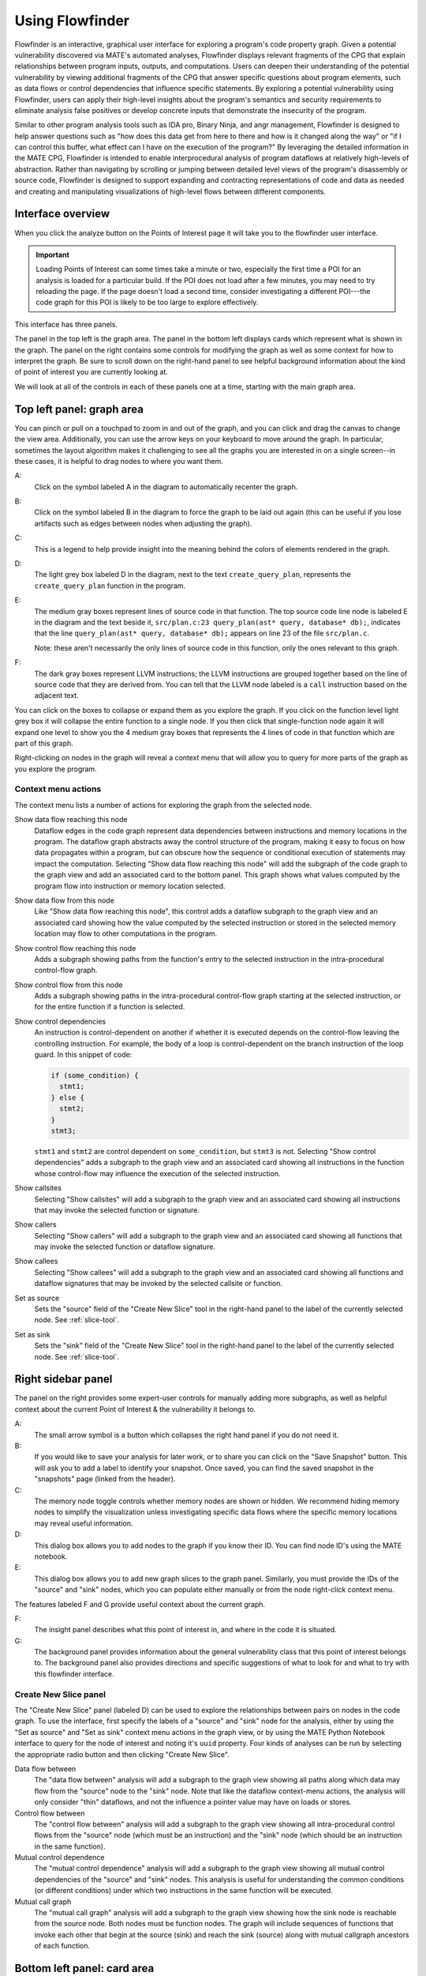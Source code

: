 ################
Using Flowfinder
################

Flowfinder is an interactive, graphical user interface for exploring a
program's code property graph. Given a potential vulnerability
discovered via MATE's automated analyses, Flowfinder displays relevant
fragments of the CPG that explain relationships between program inputs,
outputs, and computations. Users can deepen their understanding of the
potential vulnerability by viewing additional fragments of the CPG
that answer specific questions about program elements, such as data
flows or control dependencies that influence specific statements. By
exploring a potential vulnerability using Flowfinder, users can apply
their high-level insights about the program's semantics and security
requirements to eliminate analysis false positives or develop concrete
inputs that demonstrate the insecurity of the program.

Similar to other program analysis tools such as IDA pro, Binary Ninja, and
angr management, Flowfinder is designed to help answer questions such
as "how does this data get from here to there and how is it changed
along the way" or "if I can control this buffer, what effect can I have on
the execution of the program?" By leveraging the detailed information
in the MATE CPG, Flowfinder is intended to enable interprocedural
analysis of program dataflows at relatively high-levels of
abstraction. Rather than navigating by scrolling or jumping between
detailed level views of the program's disassembly or source code,
Flowfinder is designed to support expanding and contracting
representations of code and data as needed and creating and
manipulating visualizations of high-level flows between different
components.

******************
Interface overview
******************

When you click the analyze button on the Points of Interest page it
will take you to the flowfinder user interface.

.. important::
   Loading Points of Interest can some times take a minute or two,
   especially the first time a POI for an analysis is loaded for a
   particular build. If the POI does not load after a few minutes, you
   may need to try reloading the page. If the page doesn't load a
   second time, consider investigating a different POI---the code
   graph for this POI is likely to be too large to explore
   effectively.


This interface has three panels.

.. image:: assets/flowfinder-panels.png

The panel in the top left is the graph area. The panel in the bottom
left displays cards which represent what is shown in the graph. The
panel on the right contains some controls for modifying the graph as
well as some context for how to interpret the graph. Be sure to scroll
down on the right-hand panel to see helpful background information
about the kind of point of interest you are currently looking at.

We will look at all of the controls in each of these panels one at a
time, starting with the main graph area.

**************************
Top left panel: graph area
**************************


.. image:: assets/flowfinder-graph_labeled.png

You can pinch or pull on a touchpad to zoom in and out of the graph,
and you can click and drag the canvas to change the view area.
Additionally, you can use the arrow keys on your keyboard to move around
the graph. In particular, sometimes the layout algorithm makes it
challenging to see all the graphs you are interested in on a single
screen--in these cases, it is helpful to drag nodes to where you want
them.

A:
   Click on the symbol labeled A in the diagram to automatically
   recenter the graph.

B:
   Click on the symbol labeled B in the diagram to force the graph to
   be laid out again (this can be useful if you lose artifacts such as
   edges between nodes when adjusting the graph).

C:
   This is a legend to help provide insight into the meaning behind the
   colors of elements rendered in the graph.

D:
   The light grey box labeled D in the diagram, next to the text
   ``create_query_plan``, represents the ``create_query_plan`` function
   in the program.

E:
   The medium gray boxes represent lines of source code in that
   function. The top source code line node is labeled E in the diagram
   and the text beside it, ``src/plan.c:23 query_plan(ast* query, database* db);``,
   indicates that the line ``query_plan(ast* query, database* db);`` appears on
   line 23 of the file ``src/plan.c``.

   Note: these aren't necessarily the only lines of source code in
   this function, only the ones relevant to this graph.

F:
   The dark gray boxes represent LLVM instructions; the LLVM
   instructions are grouped together based on the line of source code
   that they are derived from. You can tell that the LLVM node labeled
   is a ``call`` instruction based on the adjacent text.

You can click on the boxes to collapse or expand them as you explore
the graph.  If you click on the function level light grey box it will
collapse the entire function to a single node. If you then click that
single-function node again it will expand one level to show you the 4
medium gray boxes that represents the 4 lines of code in that function
which are part of this graph.

.. image:: assets/flowfinder-expanded_function_collapsed_lines.png



Right-clicking on nodes in the graph will reveal a context menu that
will allow you to query for more parts of the graph as you explore the
program.


.. image:: assets/flowfinder-context_menu.png


====================
Context menu actions
====================

The context menu lists a number of actions for exploring the graph from the selected node.

Show data flow reaching this node
   Dataflow edges in the code graph represent data dependencies
   between instructions and memory locations in the program. The
   dataflow graph abstracts away the control structure of the program,
   making it easy to focus on how data propagates within a program,
   but can obscure how the sequence or conditional execution of
   statements may impact the computation. Selecting "Show data flow
   reaching this node" will add the subgraph of the code graph to the
   graph view and add an associated card to the bottom panel. This
   graph shows what values computed by the program flow into
   instruction or memory location selected.

Show data flow from this node
   Like "Show data flow reaching this node", this control adds a
   dataflow subgraph to the graph view and an associated card showing
   how the value computed by the selected instruction or stored in the
   selected memory location may flow to other computations in the
   program.

Show control flow reaching this node
   Adds a subgraph showing paths from the function's entry to the
   selected instruction in the intra-procedural control-flow graph.

Show control flow from this node
   Adds a subgraph showing paths in the intra-procedural control-flow
   graph starting at the selected instruction, or for the entire
   function if a function is selected.

Show control dependencies
   An instruction is control-dependent on another if whether it is
   executed depends on the control-flow leaving the controlling
   instruction. For example, the body of a loop is control-dependent
   on the branch instruction of the loop guard. In this snippet of
   code:

   .. code-block:: c

      if (some_condition) {
        stmt1;
      } else {
        stmt2;
      }
      stmt3;

   ``stmt1`` and ``stmt2`` are control dependent on
   ``some_condition``, but ``stmt3`` is not. Selecting "Show control
   dependencies" adds a subgraph to the graph view and an associated
   card showing all instructions in the function whose control-flow
   may influence the execution of the selected instruction.

Show callsites
   Selecting "Show callsites" will add a subgraph to the graph view
   and an associated card showing all instructions that may invoke the
   selected function or signature.

Show callers
   Selecting "Show callers" will add a subgraph to the graph view and
   an associated card showing all functions that may invoke the
   selected function or dataflow signature.

Show callees
   Selecting "Show callees" will add a subgraph to the graph view and
   an associated card showing all functions and dataflow signatures
   that may be invoked by the selected callsite or function.

Set as source
   Sets the "source" field of the "Create New Slice" tool in the
   right-hand panel to the label of the currently selected node. See
   :ref:`slice-tool`.

Set as sink
   Sets the "sink" field of the "Create New Slice" tool in the
   right-hand panel to the label of the currently selected node. See
   :ref:`slice-tool`.

*******************
Right sidebar panel
*******************

The panel on the right provides some expert-user controls for manually
adding more subgraphs, as well as helpful context about the current
Point of Interest & the vulnerability it belongs to.


.. image:: assets/flowfinder-right_panel_labeled.png

A:
    The small arrow symbol is a button which collapses the right hand
    panel if you do not need it.

B:
   If you would like to save your analysis for later work, or to share
   you can click on the "Save Snapshot" button. This will ask you to
   add a label to identify your snapshot. Once saved, you can find the
   saved snapshot in the "snapshots" page (linked from the header).

C:
   The memory node toggle controls whether memory nodes are shown or
   hidden. We recommend hiding memory nodes to simplify the
   visualization unless investigating specific data flows where the
   specific memory locations may reveal useful information.

D:
    This dialog box allows you to add nodes to the graph if you know
    their ID. You can find node ID's using the MATE notebook.

E:
   This dialog box allows you to add new graph slices to the graph
   panel. Similarly, you must provide the IDs of the "source" and
   "sink" nodes, which you can populate either manually or from the
   node right-click context menu.

The features labeled F and G provide useful context about the current
graph.

F:
   The insight panel describes what this point of interest in, and
   where in the code it is situated.

G:
    The background panel provides information about the general
    vulnerability class that this  point of interest belongs to. The
    background panel also provides directions and specific suggestions
    of what to look for and what to try with this flowfinder
    interface.

.. _slice-tool:

======================
Create New Slice panel
======================

The "Create New Slice" panel (labeled D) can be used to explore the
relationships between pairs on nodes in the code graph. To use the
interface, first specify the labels of a "source" and "sink" node for
the analysis, either by using the "Set as source" and "Set as sink"
context menu actions in the graph view, or by using the MATE Python
Notebook interface to query for the node of interest and noting it's
``uuid`` property. Four kinds of analyses can be run by selecting the
appropriate radio button and then clicking "Create New Slice".

Data flow between
   The "data flow between" analysis will add a subgraph to the graph
   view showing all paths along which data may flow from the "source"
   node to the "sink" node. Note that like the dataflow context-menu
   actions, the analysis will only consider "thin" dataflows, and not
   the influence a pointer value may have on loads or stores.

Control flow between
   The "control flow between" analysis will add a subgraph to the
   graph view showing all intra-procedural control flows from the
   "source" node (which must be an instruction) and the "sink" node
   (which should be an instruction in the same function).

Mutual control dependence
   The "mutual control dependence" analysis will add a subgraph to the
   graph view showing all mutual control dependencies of the "source"
   and "sink" nodes. This analysis is useful for understanding the
   common conditions (or different conditions) under which two
   instructions in the same function will be executed.

Mutual call graph
   The "mutual call graph" analysis will add a subgraph to the graph
   view showing how the sink node is reachable from the source
   node. Both nodes must be function nodes. The graph will include
   sequences of functions that invoke each other that begin at the
   source (sink) and reach the sink (source) along with mutual
   callgraph ancestors of each function.

****************************
Bottom left panel: card area
****************************


.. image:: assets/flowfinder-card_panel_labeled.png
   :scale: 35

The cards in the lower left-hand panel represent the different
subgraphs that together make up the graph that is displayed in the
graph panel above. You may need to resize the window or scroll to see
all the available graphs.

There are three types of possible cards/subgraphs, and different
points of interest will use different combinations of cards. Some
points of interest  specify a graph consisting of only a single
subgraph, while others, such as the one in the screenshot above,
specify a graph consisting of many different kinds of subgraphs.

Each subgraph will represent one of four possible views of the code
property graph: dataflow, control flow, control dependence or call
graph. The three kinds of subgraphs are:

Slice:
   a ``slice`` is a subgraph that goes from a starting ``source`` node
   to an ending ``sink`` node.  There are controls for refining what
   is shown in a slice which we will see later on in this document.

Graph:
   a ``graph`` is a subgraph that is specified using an origin node
   and includes edges of the given kind radiating from the origin.

Node:
   a ``node`` is a subgraph consisting of a single code-property-graph
   node.

Notice the labels A, B and C above distinguish which cards are which
kind of subgraph.

There are one or two toggles on each card:

D:
   The ``enabled`` toggle is present on every type of graph
   card. Toggling it shows or hides the graph. It may be helpful to
   either click the recenter button or manually drag nodes to recenter
   the graph after hiding / revealing components.

E:
   The ``analyze`` toggle is only present on ``slice`` cards. As you
   explore the graph you may find nodes which you either want to focus
   the slice on or remove from a slice; this toggle allows you to do
   that.



When you click the ``analyze`` toggle, it will select that slice,
highlighting it in gold. You can then click on nodes to include or
exclude them in the slice.


===================
Slice analysis mode
===================

.. image:: assets/flowfinder-slice_example.png
   :scale: 35

In the screenshot above, we've put the slice into ``analyze`` mode and
then clicked on the ``loadIMEtypes`` node (labeled A).

This populates ``loadIMEtypes`` as a node in the ``Focus/Avoid Nodes``
portion of the card. You can add multiple nodes by clicking on them.

For each selected node, you can then click on the ``avoid`` button
(labeled B) which looks like a crossed out eye, or the ``focus``
button (labeled C) which looks like a cross-hair. You can also remove
the node from the ``Focus/Avoid Nodes`` portion of the card by
clicking the trash can (labeled D).  Choosing ``avoid`` will rerun the
slice query (from ``source`` to ``sink``), but avoiding all paths that
include the specified node. Choosing ``focus`` will rerun the slice
query, but include only those paths that include the specified node.

.. important::
   Currently, the focus and avoid feature is only functional for data
   flow slices.

Finally, click the ``Run Analysis`` button (labeled E) to create a new
slice that focuses on and/or avoids the nodes you've selected. The
current slice will be automatically disabled, and the new slice will
be enabled instead.
